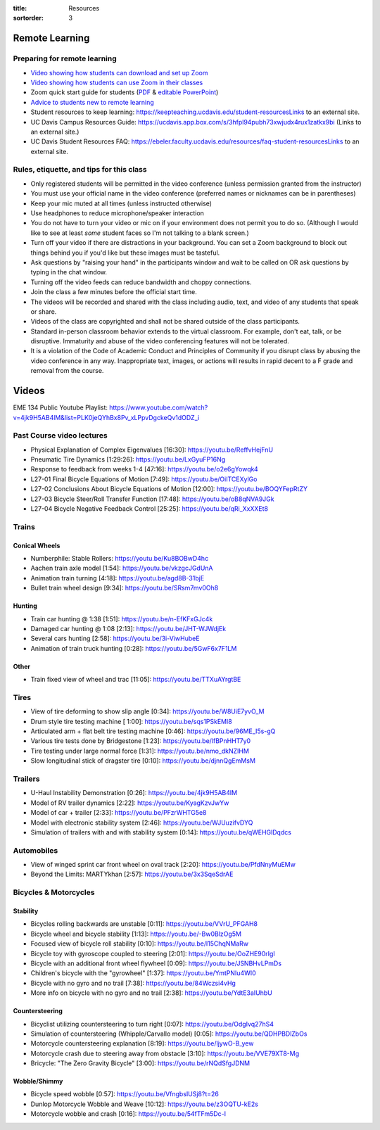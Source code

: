 :title: Resources
:sortorder: 3

Remote Learning
===============

Preparing for remote learning
-----------------------------

- `Video showing how students can download and set up Zoom <https://www.youtube.com/watch?v=8UwIQL2HT_c>`_
- `Video showing how students can use Zoom in their classes <https://www.youtube.com/watch?v=vxK6PJOL5KY>`_
- Zoom quick start guide for students (`PDF
  <https://www.google.com/url?q=https%3A%2F%2Fwww.dropbox.com%2Fs%2Fnz243sq344dess7%2FQuick%2520Start.pdf%3Fdl%3D0&sa=D&sntz=1&usg=AFQjCNEhF2MeZzufMe7uH62kukgUcPN7Cw>`_ & `editable PowerPoint <https://www.google.com/url?q=https%3A%2F%2Fwww.dropbox.com%2Fs%2Fe9jd63maorqckka%2FQuick%2520Start.pptx%3Fdl%3D0&sa=D&sntz=1&usg=AFQjCNHsthMaQneOIlUS8_2g9bp454uJ0w>`_)
- `Advice to students new to remote learning <https://www.youtube.com/watch?v=1IIUVU-d1DM&t=5s>`_
- Student resources to keep learning:
  https://keepteaching.ucdavis.edu/student-resourcesLinks to an external site.
- UC Davis Campus Resources Guide:
  https://ucdavis.app.box.com/s/3hfpl94pubh73xwjudx4rux1zatkx9bi (Links to an
  external site.)
- UC Davis Student Resources FAQ:
  https://ebeler.faculty.ucdavis.edu/resources/faq-student-resourcesLinks to an
  external site.

Rules, etiquette, and tips for this class
-----------------------------------------

- Only registered students will be permitted in the video conference (unless
  permission granted from the instructor)
- You must use your official name in the video conference (preferred names or
  nicknames can be in parentheses)
- Keep your mic muted at all times (unless instructed otherwise)
- Use headphones to reduce microphone/speaker interaction
- You do not have to turn your video or mic on if your environment does not
  permit you to do so. (Although I would like to see at least *some* student
  faces so I'm not talking to a blank screen.)
- Turn off your video if there are distractions in your background. You can set
  a Zoom background to block out things behind you if you'd like but these
  images must be tasteful.
- Ask questions by "raising your hand" in the participants window and wait to
  be called on OR ask questions by typing in the chat window.
- Turning off the video feeds can reduce bandwidth and choppy connections.
- Join the class a few minutes before the official start time.
- The videos will be recorded and shared with the class including audio, text,
  and video of any students that speak or share.
- Videos of the class are copyrighted and shall not be shared outside of the
  class participants.
- Standard in-person classroom behavior extends to the virtual classroom. For
  example, don't eat, talk, or be disruptive. Immaturity and abuse of the video
  conferencing features will not be tolerated.
- It is a violation of the Code of Academic Conduct and Principles of Community
  if you disrupt class by abusing the video conference in any way.
  Inappropriate text, images, or actions will results in rapid decent to a F
  grade and removal from the course.

Videos
======

EME 134 Public Youtube Playlist: https://www.youtube.com/watch?v=4jk9H5AB4lM&list=PLK0jeQYhBx8Pv_xLPpvDgckeQv1dODZ_i

Past Course video lectures
--------------------------

- Physical Explanation of Complex Eigenvalues [16:30]: https://youtu.be/ReffvHejFnU
- Pneumatic Tire Dynamics [1:29:26]: https://youtu.be/LxGyuFP16Ng
- Response to feedback from weeks 1-4 [47:16]: https://youtu.be/o2e6gYowqk4
- L27-01 Final Bicycle Equations of Motion [7:49]: https://youtu.be/OiITCEXylGo
- L27-02 Conclusions About Bicycle Equations of Motion [12:00]: https://youtu.be/BOQYFepRtZY
- L27-03 Bicycle Steer/Roll Transfer Function [17:48]: https://youtu.be/oB8qNVA9JGk
- L27-04 Bicycle Negative Feedback Control [25:25]: https://youtu.be/qRi_XxXXEt8

Trains
------

Conical Wheels
^^^^^^^^^^^^^^

- Numberphile: Stable Rollers: https://youtu.be/Ku8BOBwD4hc
- Aachen train axle model [1:54]: https://youtu.be/vkzgcJGdUnA
- Animation train turning [4:18]: https://youtu.be/agd8B-31bjE
- Bullet train wheel design [9:34]: https://youtu.be/SRsm7mv0Oh8

Hunting
^^^^^^^

- Train car hunting @ 1:38 [1:51]: https://youtu.be/n-EfKFxGJc4k
- Damaged car hunting @ 1:08 [2:13]: https://youtu.be/JHT-WJWdjEk
- Several cars hunting [2:58]: https://youtu.be/3i-ViwHubeE
- Animation of train truck hunting [0:28]: https://youtu.be/5GwF6x7F1LM

Other
^^^^^

- Train fixed view of wheel and trac [11:05]: https://youtu.be/TTXuAYrgtBE

Tires
-----

- View of tire deforming to show slip angle [0:34]: https://youtu.be/W8UiE7yvO_M
- Drum style tire testing machine [ 1:00]: https://youtu.be/sqs1PSkEMl8
- Articulated arm + flat belt tire testing machine [0:46]: https://youtu.be/96ME_I5s-gQ
- Various tire tests done by Bridgestone [1:23]: https://youtu.be/lfBPnHHT7y0
- Tire testing under large normal force [1:31]: https://youtu.be/nmo_dkNZIHM
- Slow longitudinal stick of dragster tire [0:10]: https://youtu.be/djnnQgEmMsM

Trailers
--------

- U-Haul Instability Demonstration [0:26]: https://youtu.be/4jk9H5AB4lM
- Model of RV trailer dynamics [2:22]: https://youtu.be/KyagKzvJwYw
- Model of car + trailer [2:33]: https://youtu.be/PFzrWHTG5e8
- Model with electronic stability system [2:46]: https://youtu.be/WJUuzifvDYQ
- Simulation of trailers with and with stability system [0:14]: https://youtu.be/qWEHGlDqdcs

Automobiles
-----------

- View of winged sprint car front wheel on oval track [2:20]: https://youtu.be/PfdNnyMuEMw
- Beyond the Limits: MARTYkhan [2:57]: https://youtu.be/3x3SqeSdrAE

Bicycles & Motorcycles
----------------------

Stability
^^^^^^^^^

- Bicycles rolling backwards are unstable [0:11]: https://youtu.be/VVrU_PFGAH8
- Bicycle wheel and bicycle stability [1:13]: https://youtu.be/-Bw0BlzOg5M
- Focused view of bicycle roll stability [0:10]: https://youtu.be/l15ChqNMaRw
- Bicycle toy with gyroscope coupled to steering [2:01]: https://youtu.be/OoZHE90rIgI
- Bicycle with an additional front wheel flywheel [0:09]: https://youtu.be/JSNBHvLPmDs
- Children's bicycle with the "gyrowheel" [1:37]: https://youtu.be/YmtPNIu4WI0
- Bicycle with no gyro and no trail [7:38]: https://youtu.be/84Wczsi4vHg
- More info on bicycle with no gyro and no trail [2:38]: https://youtu.be/YdtE3aIUhbU

Countersteering
^^^^^^^^^^^^^^^

- Bicyclist utilizing countersteering to turn right [0:07]: https://youtu.be/OdgIvq27hS4
- Simulation of countersteering (Whipple/Carvallo model) [0:05]: https://youtu.be/QDHPBDlZbOs
- Motorcycle countersteering explanation [8:19]: https://youtu.be/ljywO-B_yew
- Motorcycle crash due to steering away from obstacle [3:10]: https://youtu.be/VVE79XT8-Mg
- Bricycle: "The Zero Gravity Bicycle" [3:00]: https://youtu.be/rNQdSfgJDNM

Wobble/Shimmy
^^^^^^^^^^^^^

- Bicycle speed wobble [0:57]: https://youtu.be/VfngbsIUSj8?t=26
- Dunlop Motorcycle Wobble and Weave [10:12]: https://youtu.be/z3OQTU-kE2s
- Motorcycle wobble and crash [0:16]: https://youtu.be/54fTFm5Dc-I
